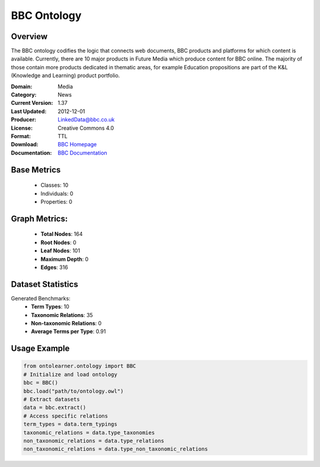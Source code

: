 BBC Ontology
================

Overview
-----------------
The BBC ontology codifies the logic that connects web documents, BBC products and platforms
for which content is available. Currently, there are 10 major products in Future Media
which produce content for BBC online. The majority of those contain more products dedicated in thematic areas,
for example Education propositions are part of the K&L (Knowledge and Learning) product portfolio.

:Domain: Media
:Category: News
:Current Version: 1.37
:Last Updated: 	2012-12-01
:Producer: LinkedData@bbc.co.uk
:License: Creative Commons 4.0
:Format: TTL
:Download: `BBC Homepage <https://www.bbc.co.uk/ontologies/bbc-ontology/>`_
:Documentation: `BBC Documentation <https://www.bbc.co.uk/ontologies/bbc-ontology/>`_

Base Metrics
---------------
    - Classes: 10
    - Individuals: 0
    - Properties: 0

Graph Metrics:
------------------
    - **Total Nodes**: 164
    - **Root Nodes**: 0
    - **Leaf Nodes**: 101
    - **Maximum Depth**: 0
    - **Edges**: 316

Dataset Statistics
-----------------
Generated Benchmarks:
    - **Term Types**: 10
    - **Taxonomic Relations**: 35
    - **Non-taxonomic Relations**: 0
    - **Average Terms per Type**: 0.91

Usage Example
------------------
.. code-block:: python

   from ontolearner.ontology import BBC
   # Initialize and load ontology
   bbc = BBC()
   bbc.load("path/to/ontology.owl")
   # Extract datasets
   data = bbc.extract()
   # Access specific relations
   term_types = data.term_typings
   taxonomic_relations = data.type_taxonomies
   non_taxonomic_relations = data.type_relations
   non_taxonomic_relations = data.type_non_taxonomic_relations
